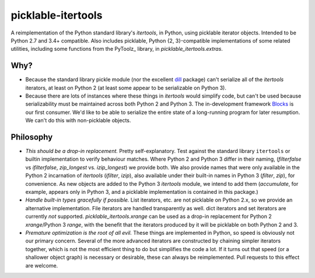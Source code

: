 picklable-itertools
===================

A reimplementation of the Python standard library's `itertools`, in Python,
using picklable iterator objects. Intended to be Python 2.7 and 3.4+
compatible. Also includes picklable, Python {2, 3}-compatible implementations
of some related utilities, including some functions from the PyToolz_ library,
in `picklable_itertools.extras`.

.. _toolz: http://toolz.readthedocs.org/en/latest/

Why?
----
* Because the standard library pickle module (nor the excellent dill_ package)
  can't serialize all of the `itertools` iterators, at least on Python 2
  (at least some appear to be serializable on Python 3).
* Because there are lots of instances where these things in `itertools` would
  simplify code, but can't be used because serializability must be maintained
  across both Python 2 and Python 3.  The in-development framework Blocks_ is
  our first consumer. We'd like to be able to serialize the entire state of a
  long-running program for later resumption. We can't do this with
  non-picklable objects.

.. _dill: https://github.com/uqfoundation/dill
.. _blocks: https://github.com/bartvm/blocks

Philosophy
----------
* *This should be a drop-in replacement.* Pretty self-explanatory. Test
  against the standard library ``itertools`` or builtin implementation to
  verify behaviour matches. Where Python 2 and Python 3 differ in their
  naming, (`filterfalse` vs `ifilterfalse`, `zip_longest` vs. `izip_longest`)
  we provide both. We also provide names that were only available in the
  Python 2 incarnation of `itertools` (`ifilter`, `izip`), also available
  under their built-in names in Python 3 (`filter`, `zip`), for convenience.
  As new objects are added to the Python 3 `itertools` module, we intend
  to add them (`accumulate`, for example, appears only in Python 3, and a
  picklable implementation is contained in this package.)
* *Handle built-in types gracefully if possible.* List iterators, etc.
  are not picklable on Python 2.x, so we provide an alternative
  implementation. File iterators are handled transparently as well. dict
  iterators and set iterators are currently *not* supported.
  `picklable_itertools.xrange` can be used as a drop-in replacement for
  Python 2 `xrange`/Python 3 `range`, with the benefit that the iterators
  produced by it will be picklable on both Python 2 and 3.
* *Premature optimization is the root of all evil.* These things are
  implemented in Python, so speed is obviously not our primary concern. Several
  of the more advanced iterators are constructed by chaining simpler iterators
  together, which is not the most efficient thing to do but simplifies the
  code a lot. If it turns out that speed (or a shallower object graph) is
  necessary or desirable, these can always be reimplemented. Pull requests
  to this effect are welcome.
